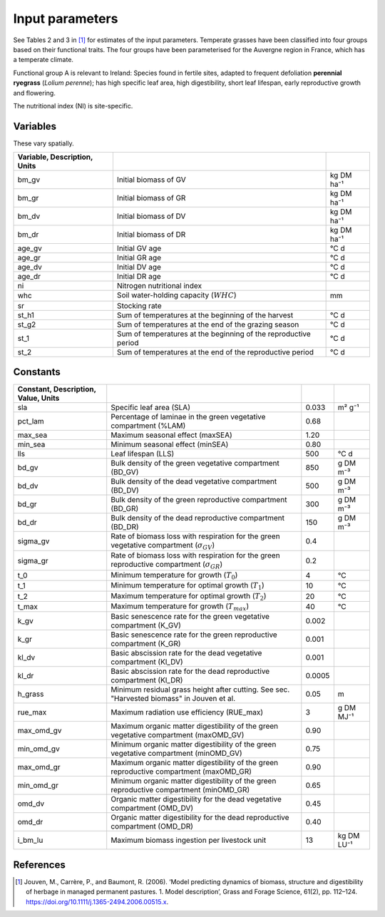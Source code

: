 Input parameters
================

See Tables 2 and 3 in [#Jouven]_ for estimates of the input
parameters. Temperate grasses have been classified into four groups based
on their functional traits. The four groups have been parameterised for
the Auvergne region in France, which has a temperate climate.

Functional group A is relevant to Ireland: Species found in fertile sites,
adapted to frequent defoliation **perennial ryegrass** (*Lolium perenne*);
has high specific leaf area, high digestibility, short leaf lifespan,
early reproductive growth and flowering.

The nutritional index (NI) is site-specific.

Variables
---------

These vary spatially.

.. csv-table::
   :header: Variable, Description, Units
   :delim: ;

   bm_gv; Initial biomass of GV; kg DM ha⁻¹
   bm_gr; Initial biomass of GR; kg DM ha⁻¹
   bm_dv; Initial biomass of DV; kg DM ha⁻¹
   bm_dr; Initial biomass of DR; kg DM ha⁻¹
   age_gv; Initial GV age; °C d
   age_gr; Initial GR age; °C d
   age_dv; Initial DV age; °C d
   age_dr; Initial DR age; °C d
   ni; Nitrogen nutritional index
   whc; Soil water-holding capacity (:math:`WHC`); mm
   sr; Stocking rate
   st_h1; Sum of temperatures at the beginning of the harvest; °C d
   st_g2; Sum of temperatures at the end of the grazing season; °C d
   st_1; Sum of temperatures at the beginning of the reproductive period; °C d
   st_2; Sum of temperatures at the end of the reproductive period; °C d

Constants
---------

.. csv-table::
   :header: Constant, Description, Value, Units
   :delim: ;

   sla; Specific leaf area (SLA); 0.033; m² g⁻¹
   pct_lam; Percentage of laminae in the green vegetative compartment (%LAM); 0.68
   max_sea; Maximum seasonal effect (maxSEA); 1.20
   min_sea; Minimum seasonal effect (minSEA); 0.80
   lls; Leaf lifespan (LLS); 500; °C d
   bd_gv; Bulk density of the green vegetative compartment (BD_GV); 850; g DM m⁻³
   bd_dv; Bulk density of the dead vegetative compartment (BD_DV); 500; g DM m⁻³
   bd_gr; Bulk density of the green reproductive compartment (BD_GR); 300; g DM m⁻³
   bd_dr; Bulk density of the dead reproductive compartment (BD_DR); 150; g DM m⁻³
   sigma_gv; Rate of biomass loss with respiration for the green vegetative compartment (:math:`\sigma_{GV}`); 0.4
   sigma_gr; Rate of biomass loss with respiration for the green reproductive compartment (:math:`\sigma_{GR}`); 0.2
   t_0; Minimum temperature for growth (:math:`T_0`); 4; °C
   t_1; Minimum temperature for optimal growth (:math:`T_1`); 10; °C
   t_2; Maximum temperature for optimal growth (:math:`T_2`); 20; °C
   t_max; Maximum temperature for growth (:math:`T_{max}`); 40; °C
   k_gv; Basic senescence rate for the green vegetative compartment (K_GV); 0.002
   k_gr; Basic senescence rate for the green reproductive compartment (K_GR); 0.001
   kl_dv; Basic abscission rate for the dead vegetative compartment (Kl_DV); 0.001
   kl_dr; Basic abscission rate for the dead reproductive compartment (Kl_DR); 0.0005
   h_grass; Minimum residual grass height after cutting. See sec. "Harvested biomass" in Jouven et al.; 0.05; m
   rue_max; Maximum radiation use efficiency (RUE_max); 3; g DM MJ⁻¹
   max_omd_gv; Maximum organic matter digestibility of the green vegetative compartment (maxOMD_GV); 0.90
   min_omd_gv; Minimum organic matter digestibility of the green vegetative compartment (minOMD_GV); 0.75
   max_omd_gr; Maximum organic matter digestibility of the green reproductive compartment (maxOMD_GR); 0.90
   min_omd_gr; Minimum organic matter digestibility of the green reproductive compartment (minOMD_GR); 0.65
   omd_dv; Organic matter digestibility for the dead vegetative compartment (OMD_DV); 0.45
   omd_dr; Organic matter digestibility for the dead reproductive compartment (OMD_DR); 0.40
   i_bm_lu; Maximum biomass ingestion per livestock unit; 13; kg DM LU⁻¹

References
----------

.. [#Jouven] Jouven, M., Carrère, P., and Baumont, R. (2006). ‘Model
   predicting dynamics of biomass, structure and digestibility of herbage in
   managed permanent pastures. 1. Model description’, Grass and Forage
   Science, 61(2), pp. 112–124.
   https://doi.org/10.1111/j.1365-2494.2006.00515.x.
